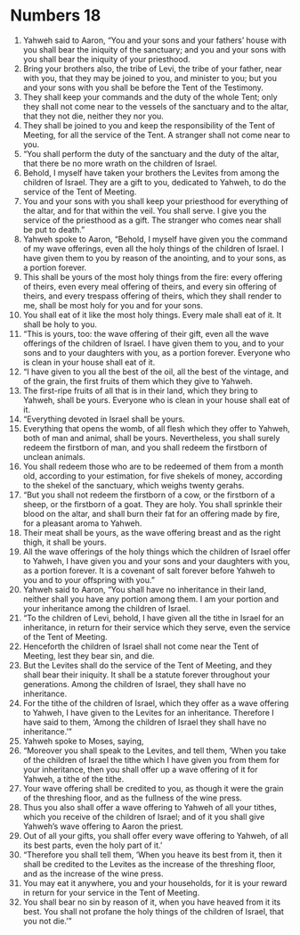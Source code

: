 ﻿
* Numbers 18
1. Yahweh said to Aaron, “You and your sons and your fathers’ house with you shall bear the iniquity of the sanctuary; and you and your sons with you shall bear the iniquity of your priesthood. 
2. Bring your brothers also, the tribe of Levi, the tribe of your father, near with you, that they may be joined to you, and minister to you; but you and your sons with you shall be before the Tent of the Testimony. 
3. They shall keep your commands and the duty of the whole Tent; only they shall not come near to the vessels of the sanctuary and to the altar, that they not die, neither they nor you. 
4. They shall be joined to you and keep the responsibility of the Tent of Meeting, for all the service of the Tent. A stranger shall not come near to you. 
5. “You shall perform the duty of the sanctuary and the duty of the altar, that there be no more wrath on the children of Israel. 
6. Behold, I myself have taken your brothers the Levites from among the children of Israel. They are a gift to you, dedicated to Yahweh, to do the service of the Tent of Meeting. 
7. You and your sons with you shall keep your priesthood for everything of the altar, and for that within the veil. You shall serve. I give you the service of the priesthood as a gift. The stranger who comes near shall be put to death.” 
8. Yahweh spoke to Aaron, “Behold, I myself have given you the command of my wave offerings, even all the holy things of the children of Israel. I have given them to you by reason of the anointing, and to your sons, as a portion forever. 
9. This shall be yours of the most holy things from the fire: every offering of theirs, even every meal offering of theirs, and every sin offering of theirs, and every trespass offering of theirs, which they shall render to me, shall be most holy for you and for your sons. 
10. You shall eat of it like the most holy things. Every male shall eat of it. It shall be holy to you. 
11. “This is yours, too: the wave offering of their gift, even all the wave offerings of the children of Israel. I have given them to you, and to your sons and to your daughters with you, as a portion forever. Everyone who is clean in your house shall eat of it. 
12. “I have given to you all the best of the oil, all the best of the vintage, and of the grain, the first fruits of them which they give to Yahweh. 
13. The first-ripe fruits of all that is in their land, which they bring to Yahweh, shall be yours. Everyone who is clean in your house shall eat of it. 
14. “Everything devoted in Israel shall be yours. 
15. Everything that opens the womb, of all flesh which they offer to Yahweh, both of man and animal, shall be yours. Nevertheless, you shall surely redeem the firstborn of man, and you shall redeem the firstborn of unclean animals. 
16. You shall redeem those who are to be redeemed of them from a month old, according to your estimation, for five shekels of money, according to the shekel of the sanctuary, which weighs twenty gerahs. 
17. “But you shall not redeem the firstborn of a cow, or the firstborn of a sheep, or the firstborn of a goat. They are holy. You shall sprinkle their blood on the altar, and shall burn their fat for an offering made by fire, for a pleasant aroma to Yahweh. 
18. Their meat shall be yours, as the wave offering breast and as the right thigh, it shall be yours. 
19. All the wave offerings of the holy things which the children of Israel offer to Yahweh, I have given you and your sons and your daughters with you, as a portion forever. It is a covenant of salt forever before Yahweh to you and to your offspring with you.” 
20. Yahweh said to Aaron, “You shall have no inheritance in their land, neither shall you have any portion among them. I am your portion and your inheritance among the children of Israel. 
21. “To the children of Levi, behold, I have given all the tithe in Israel for an inheritance, in return for their service which they serve, even the service of the Tent of Meeting. 
22. Henceforth the children of Israel shall not come near the Tent of Meeting, lest they bear sin, and die. 
23. But the Levites shall do the service of the Tent of Meeting, and they shall bear their iniquity. It shall be a statute forever throughout your generations. Among the children of Israel, they shall have no inheritance. 
24. For the tithe of the children of Israel, which they offer as a wave offering to Yahweh, I have given to the Levites for an inheritance. Therefore I have said to them, ‘Among the children of Israel they shall have no inheritance.’” 
25. Yahweh spoke to Moses, saying, 
26. “Moreover you shall speak to the Levites, and tell them, ‘When you take of the children of Israel the tithe which I have given you from them for your inheritance, then you shall offer up a wave offering of it for Yahweh, a tithe of the tithe. 
27. Your wave offering shall be credited to you, as though it were the grain of the threshing floor, and as the fullness of the wine press. 
28. Thus you also shall offer a wave offering to Yahweh of all your tithes, which you receive of the children of Israel; and of it you shall give Yahweh’s wave offering to Aaron the priest. 
29. Out of all your gifts, you shall offer every wave offering to Yahweh, of all its best parts, even the holy part of it.’ 
30. “Therefore you shall tell them, ‘When you heave its best from it, then it shall be credited to the Levites as the increase of the threshing floor, and as the increase of the wine press. 
31. You may eat it anywhere, you and your households, for it is your reward in return for your service in the Tent of Meeting. 
32. You shall bear no sin by reason of it, when you have heaved from it its best. You shall not profane the holy things of the children of Israel, that you not die.’” 
